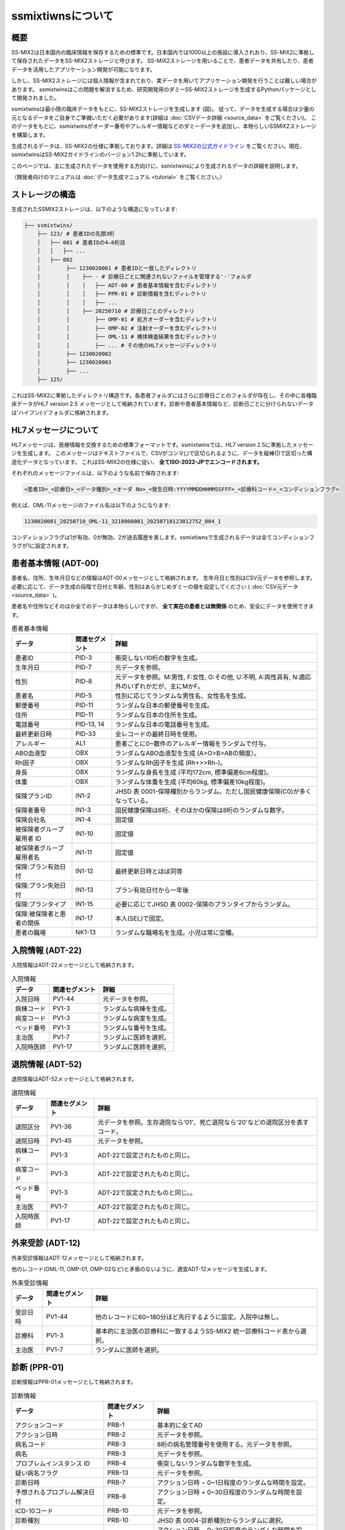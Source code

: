 ssmixtiwnsについて
=================

概要
-----

.. image:: ../_static/ssmixtwins_concept.png
    :alt: ssmixtiwns concept
    :width: 800px
    :class: center

SS-MIX2は日本国内の臨床情報を保存するための標準です。日本国内では1000以上の施設に導入されおり、SS-MIX2に準拠して保存されたデータをSS-MIX2ストレージと呼びます。
SS-MIX2ストレージを用いることで、患者データを共有したり、患者データを活用したアプリケーション開発が可能になります。

しかし、SS-MIX2ストレージには個人情報が含まれており、実データを用いてアプリケーション開発を行うことは難しい場合があります。
ssmixtwinsはこの問題を解消するため、研究開発用のダミーSS-MIX2ストレージを生成するPythonパッケージとして開発されました。

ssmixtwinsは最小限の臨床データをもとに、SS-MIX2ストレージを生成します (図)。
従って、データを生成する場合は少量の元となるデータをご自身でご準備いただく必要があります(詳細は :doc:`CSVデータ詳細 <source_data>` をご覧ください)。
このデータをもとに、ssmixtwinsがオーダー番号やアレルギー情報などのダミーデータを追加し、本物らしいSSMIX2ストレージを構築します。

生成されるデータは、SS-MIX2の仕様に準拠しております。詳細は `SS-MIX2の公式ガイドライン <https://www.jami.jp/jamistd/ssmix2/>`_ をご覧ください。現在、ssmixtwinsはSS-MIX2ガイドラインのバージョン1.2hに準拠しています。

このページでは、主に生成されたデータを使用する方向けに、ssmixtwinsにより生成されるデータの詳細を説明します。

（開発者向けのマニュアルは  :doc:`データ生成マニュアル <tutorial>` をご覧ください。）

ストレージの構造
----------------

生成されたSSMIX2ストレージは、以下のような構造になっています:

.. code-block:: text

    ├── ssmixtwins/
        ├── 123/ # 患者IDの先頭3桁
        │   ├── 001 # 患者IDの4–6桁目
        │   │   ├── ...    
        │   ├── 002
        │        ├── 1230020001 # 患者IDと一致したディレクトリ
        │        │    ├── - # 診療日ごとに関連されないファイルを管理する'-'フォルダ
        │        │    │   ├── ADT-00 # 患者基本情報を含むディレクトリ
        │        │    │   ├── PPR-01 # 診断情報を含むディレクトリ
        │        │    │   ├── ...
        │        │    ├── 20250710 # 診療日ごとのディレクトリ  
        │        │        ├── OMP-01 # 処方オーダーを含むディレクトリ
        │        │        ├── OMP-02 # 注射オーダーを含むディレクトリ
        │        │        ├── OML-11 # 検体検査結果を含むディレクトリ
        │        │        ├── ... # その他のHL7メッセージディレクトリ
        │        ├── 1230020002
        │        ├── 1230020003
        │        ├── ...    
        ├── 125/
   

これはSS-MIX2に準拠したディレクトリ構造です。各患者フォルダにはさらに診療日ごとのフォルダが存在し、その中に各種臨床データがHL7 version 2.5 メッセージとして格納されています。診断や患者基本情報など、診断日ごとに分けられないデータは'ハイフン(-)'フォルダに格納されます。

HL7メッセージについて
-------------------
HL7メッセージは、医療情報を交換するための標準フォーマットです。ssmixtwinsでは、HL7 version 2.5に準拠したメッセージを生成します。
このメッセージはテキストファイルで、CSVがコンマ(,)で区切られるように、データを縦棒(|)で区切った構造化データとなっています。
これはSS-MIX2の仕様に従い、 **全てISO-2022-JPでエンコードされます。**

それぞれのメッセージファイルは、以下のような名前で保存されます:

.. code-block:: text

    <患者ID>_<診療日>_<データ種別>_<オーダ No>_<発生日時:YYYYMMDDHHMMSSFFF>_<診療科コード>_<コンディションフラグ>

例えば、OML-11メッセージのファイル名は以下のようになります:

.. code-block:: text

    1230020001_20250710_OML-11_3210000001_20250710123012752_004_1

コンディションフラグは1が有効、0が無効、2が過去履歴を表します。ssmixtiwnsで生成されるデータは全てコンディションフラグが1に設定されます。


患者基本情報 (ADT-00)
-----------------------
患者名、住所、生年月日などの情報はADT-00メッセージとして格納されます。
生年月日と性別はCSV元データを参照します。必要に応じて、データ生成の段階で日付と年齢、性別はあらかじめダミーの値を設定してください ( :doc:`CSV元データ <source_data>` )。

患者名や住所などそのほか全てのデータは本物らしいですが、 **全て実在の患者とは無関係** のため、安全にデータを使用できます。

.. csv-table:: 患者基本情報
    :header: "データ", "関連セグメント", "詳細"

    "患者ID", "PID-3", "衝突しない10桁の数字を生成。"
    "生年月日", "PID-7", "元データを参照。"
    "性別", "PID-8", "元データを参照。M:男性, F:女性, O:その他, U:不明, A:両性具有, N:適応外のいずれかだが、主にMかF。"
    "患者名", "PID-5", "性別に応じてランダムな男性名、女性名を生成。"
    "郵便番号", "PID-11", "ランダムな日本の郵便番号を生成。"
    "住所", "PID-11", "ランダムな日本の住所を生成。"
    "電話番号", "PID-13, 14", "ランダムな日本の電話番号を生成。"
    "最終更新日時", "PID-33", "全レコードの最終日時を使用。"
    "アレルギー", "AL1", "患者ごとに0~数件のアレルギー情報をランダムで付与。"
    "ABO血液型", "OBX", "ランダムなABO血液型を生成 (A>O>B>ABの頻度）。"
    "Rh因子", "OBX", "ランダムなRh因子を生成 (Rh+>>Rh-)。"
    "身長", "OBX", "ランダムな身長を生成 (平均172cm, 標準偏差6cm程度)。"
    "体重", "OBX", "ランダムな体重を生成 (平均60kg, 標準偏差10kg程度)。"
    "保険プランID", "IN1-2", "JHSD 表 0001-保険種別からランダム。ただし国民健康保険(C0)が多くなっている。"
    "保険者番号", "IN1-3", "国民健康保険は6桁、そのほかの保険は8桁のランダムな数字。"
    "保険会社名", "IN1-4", "固定値"
    "被保険者グループ雇用者 ID", "IN1-10", "固定値"
    "被保険者グループ雇用者名", "IN1-11", "固定値"
    "保険:プラン有効日付", "IN1-12", "最終更新日時とほぼ同等"
    "保険:プラン失効日付", "IN1-13", "プラン有効日付から一年後"
    "保険:プランタイプ", "IN1-15", "必要に応じてJHSD 表 0002-保険のプランタイプからランダム。"
    "保険:被保険者と患者の関係", "IN1-17", "本人(SEL)で固定。"
    "患者の職場", "NK1-13", "ランダムな職場名を生成。小児は常に空欄。"


入院情報 (ADT-22)
----------------
入院情報はADT-22メッセージとして格納されます。

.. csv-table:: 入院情報
    :header: "データ", "関連セグメント", "詳細"

    "入院日時", "PV1-44", "元データを参照。"
    "病棟コード", "PV1-3", "ランダムな病棟を生成。"
    "病室コード", "PV1-3", "ランダムな病室を生成。"
    "ベッド番号", "PV1-3", "ランダムな番号を生成。"
    "主治医",  "PV1-7", "ランダムに医師を選択。"
    "入院時医師", "PV1-17", "ランダムに医師を選択。"

退院情報 (ADT-52)
----------------
退院情報はADT-52メッセージとして格納されます。

.. csv-table:: 退院情報
    :header: "データ", "関連セグメント", "詳細"

    "退院区分", "PV1-36", "元データを参照。生存退院なら'01'、死亡退院なら'20'などの退院区分を表すコード。"
    "退院日時", "PV1-45", "元データを参照。"
    "病棟コード", "PV1-3", "ADT-22で設定されたものと同じ。"
    "病室コード", "PV1-3", "ADT-22で設定されたものと同じ。"
    "ベッド番号", "PV1-3", "ADT-22で設定されたものと同じ。。"
    "主治医", "PV1-7", "ADT-22で設定されたものと同じ。"
    "入院時医師", "PV1-17", "ADT-22で設定されたものと同じ。"

外来受診 (ADT-12)
-----------------
外来受診情報はADT-12メッセージとして格納されます。

他のレコード(OML-11, OMP-01, OMP-02など)と矛盾のないように、適宜ADT-12メッセージを生成します。

.. csv-table:: 外来受診情報
    :header: "データ", "関連セグメント", "詳細"

    "受診日時", "PV1-44", "他のレコードに60~180分ほど先行するように設定。入院中は無し。"
    "診療科", "PV1-3", "基本的に主治医の診療科に一致するようSS-MIX2 統一診療科コード表から選択。"
    "主治医", "PV1-7", "ランダムに医師を選択。"

診断 (PPR-01)
----------------
診断情報はPPR-01メッセージとして格納されます。

.. csv-table:: 診断情報
    :header: "データ", "関連セグメント", "詳細"

    "アクションコード", "PRB-1", "基本的に全てAD"
    "アクション日時", "PRB-2", "元データを参照。"
    "病名コード", "PRB-3", "8桁の病名管理番号を使用する。元データを参照。"
    "病名", "PRB-3", "元データを参照。"
    "プロブレムインスタンス ID", "PRB-4", "衝突しないランダムな数字を生成。"
    "疑い病名フラグ", "PRB-13", "元データを参照。"
    "診断日時", "PRB-7", "アクション日時 − 0~1日程度のランダムな時間を設定。"
    "予想されるプロブレム解決日付", "PRB-8", "アクション日時 + 0~30日程度のランダムな時間を設定。"
    "ICD-10コード", "PRB-10", "元データを参照。"
    "診断種別", "PRB-10", "JHSD 表 0004-診断種別からランダムに選択。"
    "発症日時", "PRB-16", "アクション日時 − 0~30日程度のランダムな時間を設定。"

処方オーダー (OMP-01)
--------------------
処方オーダー情報はOMP-01メッセージとして格納されます。

.. csv-table:: 処方オーダー情報
    :header: "データ", "関連セグメント", "詳細"

    "薬剤コード", "RXE-2", "HOTコードを使用する。元データを参照。"
    "薬剤名", "RXE-2", "元データを参照。"
    "与薬量－最小", "RXE-3", "固定値"
    "与薬単位", "RXE-5", "可能な限り薬剤名から推定。不可の場合は固定値。"
    "与薬剤形", "RXE-6", "可能な限り薬剤名から推定。不可の場合は固定値。"
    "調剤量", "RXE-10", "ランダムな数量を生成。"
    "調剤単位", "RXE-11", "与薬単位と同じ。"
    "処方箋番号", "RXE-15", "衝突しないランダムな番号を生成。"
    "繰返しパターン", "TQ1-3", "いくつかのパターンからランダムに選択。"
    "投与日数", "TQ1-6", "入院、外来に応じてランダムな日数を生成。"
    "開始日時", "TQ1-7", "元データを参照。"
    "投与経路", "RXR-1", "可能な限り薬剤名から推定。不可の場合は固定値。"

注射オーダー (OMP-02)
--------------------
注射オーダー情報はOMP-02メッセージとして格納されます。

.. csv-table:: 注射オーダー情報
    :header: "データ", "関連セグメント", "詳細"

    "注射種別", "RXE-2", "JHSI 表 0002-注射種別に基づく固定値 (01)"
    "与薬量－最小", "RXE-3", "固定値"
    "与薬単位", "RXE-5", "固定値"
    "与薬剤形", "RXE-6", "固定値 (INJ)"
    "調剤量", "RXE-10", "ランダムな数量を生成。"
    "調剤単位", "RXE-11", "与薬単位と同じ。"
    "処方箋番号", "RXE-15", "衝突しないランダムな番号を生成。"
    "成分タイプ", "RXC-1", "AまたはBを成分名から可能な限り推定。"
    "成分コード", "RXC-2", "HOTコードを使用する。元データを参照。"
    "成分名", "RXC-2", "元データを参照。"
    "成分量", "RXC-3", "ランダムな数量を生成。"
    "成分単位", "RXC-4", "成分タイプに応じた固定値。"
    "開始日時", "TQ1-7", "元データを参照。"
    "投与経路", "RXR-1", "固定値。"
    "投薬装置", "RXR-3", "固定値。"

検体検査結果 (OML-11)
----------------------
検体検査結果はOML-11メッセージとして格納されます

.. csv-table:: 検体検査結果
    :header: "データ", "関連セグメント", "詳細"

    "値型", "OBX-2", "結果値から推定 (数値or文字列)。"
    "検査コード", "OBX-3", "17桁JLAC10コードを使用する。元データを参照。"
    "検査名称", "OBX-3", "元データを参照。"
    "検査値", "OBX-5", "元データを参照。"
    "単位", "OBX-6", "元データを参照。"
    "検査結果状態", "OBX-11", "固定値"
    "検査項目ID", "OBR-4", "検査コードから、適切なIDをJLAC10より設定する。"
    "検体採取日時", "OBR-7, SPM-17", "元データを参照。"
    "検体採取終了日時", "OBR-8", "検体採取日時と一致。"
    "結果報告/状態変更-日時", "OBR-22", "検体採取日時 + 30~180分程度のランダムな時間を設定。"
    "検体 ID", "SPM-2", "衝突しないランダムな番号を生成。"
    "検体タイプ", "SPM-4", "検査コードのJLAC10より、適切な検体タイプを設定する。"


そのほかの情報
----------------
オーダー番号やメッセージID、メッセージ時刻、医師名、病院名など、さまざまなメッセージで使われるデータの詳細については、以下の表を参照してください。

病院はひとつの病院のデータ(病院名、郵便番号、住所、電話番号など)が生成され、その一つを使いまわします。複数の病院が出現することはありません。

医師は30名程度のデータ(医師名、医師ID、所属診療科など)が生成され、これらの医師が各種メッセージで使いまわされます。

患者の経過中、主治医や入院担当医が時折変わるように設定されています。オーダー依頼者や入力者はランダムですが、
できるだけ本物らしくするために、高い確率で主治医か入院担当医が選ばれれるようになっています。

.. csv-table:: その他の情報
    :header: "データ", "関連セグメント", "詳細"

    "メッセージID", "MSH-10", "衝突しないランダムな最大20桁の番号を生成。"
    "メッセージ時刻", "MSH-7", "各種レコードに矛盾ない時刻を設定。"
    "オーダー制御", "ORC-1", "基本的に全てNW"
    "依頼者オーダー番号", "ORC-2", "衝突しないランダムな15桁の番号を生成。左ゼロ埋め。"
    "実施者オーダー番号", "ORC-3", "衝突しないランダムな15桁の番号を生成。左ゼロ埋め。"
    "トランザクション時刻", "ORC-9", "各種レコードに矛盾ない時刻を設定。"
    "オーダー入力者", "ORC-10", "ランダムな医師。"
    "オーダー依頼者", "ORC-12", "ランダムな医師で、主にオーダー入力者と同じ。"
    "オーダ有効日時", "ORC-15", "各種レコードに矛盾ない時刻を設定。"
    "オーダータイプ", "ORC-29", "入院中ならI, 外来中ならOが正しく設定される。"
    "病院名", "ORC-21など", "固定値"
    "病院郵便番号", "ORC-22", "ランダムな日本の郵便番号を生成。"
    "病院住所", "ORC-22", "ランダムな日本の住所を生成。"
    "病院電話番号", "ORC-23", "ランダムな日本の電話番号を生成。"
    "診療科", "PV1-3など", "SS-MIX2 統一診療科コード表から選択。医師に対して割り当てられており、主治医か入院担当医の診療科が主に選ばれる。"
   
